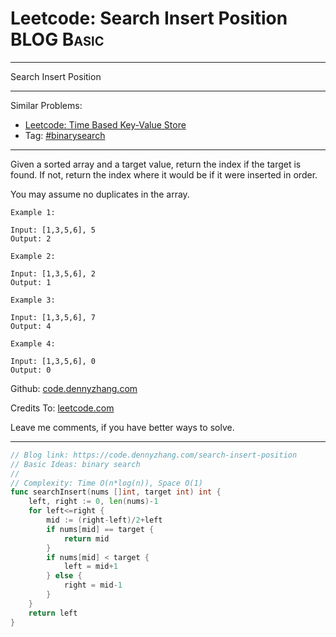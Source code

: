 * Leetcode: Search Insert Position                               :BLOG:Basic:
#+STARTUP: showeverything
#+OPTIONS: toc:nil \n:t ^:nil creator:nil d:nil
:PROPERTIES:
:type:     binarysearch, codetemplate
:END:
---------------------------------------------------------------------
Search Insert Position
---------------------------------------------------------------------
#+BEGIN_HTML
<a href="https://github.com/dennyzhang/code.dennyzhang.com/tree/master/problems/unique-email-addresses"><img align="right" width="200" height="183" src="https://www.dennyzhang.com/wp-content/uploads/denny/watermark/github.png" /></a>
#+END_HTML
Similar Problems:
- [[https://code.dennyzhang.com/time-based-key-value-store][Leetcode: Time Based Key-Value Store]]
- Tag: [[https://code.dennyzhang.com/review-binarysearch][#binarysearch]]
---------------------------------------------------------------------
Given a sorted array and a target value, return the index if the target is found. If not, return the index where it would be if it were inserted in order.

You may assume no duplicates in the array.

#+BEGIN_EXAMPLE
Example 1:

Input: [1,3,5,6], 5
Output: 2
#+END_EXAMPLE

#+BEGIN_EXAMPLE
Example 2:

Input: [1,3,5,6], 2
Output: 1
#+END_EXAMPLE

#+BEGIN_EXAMPLE
Example 3:

Input: [1,3,5,6], 7
Output: 4
#+END_EXAMPLE

#+BEGIN_EXAMPLE
Example 4:

Input: [1,3,5,6], 0
Output: 0
#+END_EXAMPLE

Github: [[https://github.com/dennyzhang/code.dennyzhang.com/tree/master/problems/search-insert-position][code.dennyzhang.com]]

Credits To: [[https://leetcode.com/problems/search-insert-position/description/][leetcode.com]]

Leave me comments, if you have better ways to solve.
---------------------------------------------------------------------

#+BEGIN_SRC go
// Blog link: https://code.dennyzhang.com/search-insert-position
// Basic Ideas: binary search
//
// Complexity: Time O(n*log(n)), Space O(1)
func searchInsert(nums []int, target int) int {
    left, right := 0, len(nums)-1
    for left<=right {
        mid := (right-left)/2+left
        if nums[mid] == target {
            return mid
        }
        if nums[mid] < target {
            left = mid+1
        } else {
            right = mid-1
        }
    }
    return left
}
#+END_SRC

#+BEGIN_HTML
<div style="overflow: hidden;">
<div style="float: left; padding: 5px"> <a href="https://www.linkedin.com/in/dennyzhang001"><img src="https://www.dennyzhang.com/wp-content/uploads/sns/linkedin.png" alt="linkedin" /></a></div>
<div style="float: left; padding: 5px"><a href="https://github.com/dennyzhang"><img src="https://www.dennyzhang.com/wp-content/uploads/sns/github.png" alt="github" /></a></div>
<div style="float: left; padding: 5px"><a href="https://www.dennyzhang.com/slack" target="_blank" rel="nofollow"><img src="https://www.dennyzhang.com/wp-content/uploads/sns/slack.png" alt="slack"/></a></div>
</div>
#+END_HTML
